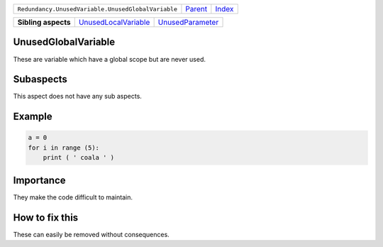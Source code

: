 +----------------------------------------------------+----------------------------+------------------------------------------------------------------+
| ``Redundancy.UnusedVariable.UnusedGlobalVariable`` | `Parent <../README.rst>`_  | `Index <//github.com/coala/aspect-docs/blob/master/README.rst>`_ |
+----------------------------------------------------+----------------------------+------------------------------------------------------------------+

+---------------------+------------------------------------------------------------+----------------------------------------------------+
| **Sibling aspects** | `UnusedLocalVariable <../UnusedLocalVariable/README.rst>`_ | `UnusedParameter <../UnusedParameter/README.rst>`_ |
+---------------------+------------------------------------------------------------+----------------------------------------------------+

UnusedGlobalVariable
====================
These are variable which have a global scope but are never used.

Subaspects
==========

This aspect does not have any sub aspects.

Example
=======

.. code-block:: python

    a = 0
    for i in range (5):
        print ( ' coala ' )


Importance
==========

They make the code difficult to maintain.

How to fix this
==========

These can easily be removed without consequences.

